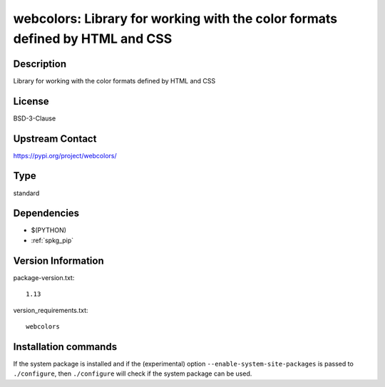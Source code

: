 .. _spkg_webcolors:

webcolors: Library for working with the color formats defined by HTML and CSS
=============================================================================

Description
-----------

Library for working with the color formats defined by HTML and CSS

License
-------

BSD-3-Clause

Upstream Contact
----------------

https://pypi.org/project/webcolors/



Type
----

standard


Dependencies
------------

- $(PYTHON)
- :ref:`spkg_pip`

Version Information
-------------------

package-version.txt::

    1.13

version_requirements.txt::

    webcolors

Installation commands
---------------------

.. tab:: PyPI:

   .. CODE-BLOCK:: bash

       $ pip install webcolors

.. tab:: Sage distribution:

   .. CODE-BLOCK:: bash

       $ sage -i webcolors


If the system package is installed and if the (experimental) option
``--enable-system-site-packages`` is passed to ``./configure``, then 
``./configure`` will check if the system package can be used.
